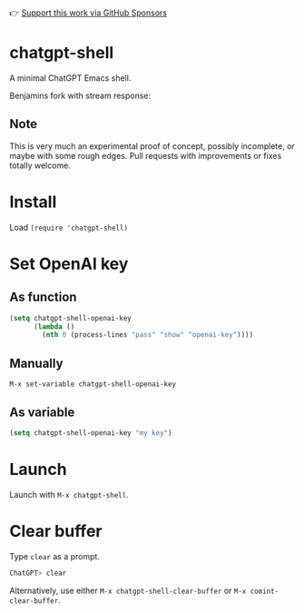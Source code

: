 👉 [[https://github.com/sponsors/xenodium][Support this work via GitHub Sponsors]]

* chatgpt-shell

A minimal ChatGPT Emacs shell.

Benjamins fork with stream response:
#+HTML: <img src="https://i.imgur.com/XnUMhDk.gif" width="80%" />


#+HTML: <img src="https://raw.githubusercontent.com/xenodium/chatgpt-shell/main/chatgpt-shell-demo.gif" width="80%" />

** Note

This is very much an experimental proof of concept, possibly incomplete, or maybe with some rough edges. Pull requests with improvements or fixes totally welcome.

* Install

Load =(require 'chatgpt-shell)=

* Set OpenAI key
** As function
#+begin_src emacs-lisp
  (setq chatgpt-shell-openai-key
        (lambda ()
          (nth 0 (process-lines "pass" "show" "openai-key"))))
#+end_src

** Manually
=M-x set-variable chatgpt-shell-openai-key=

** As variable
#+begin_src emacs-lisp
  (setq chatgpt-shell-openai-key "my key")
#+end_src

* Launch

Launch with =M-x chatgpt-shell=.

* Clear buffer

Type =clear= as a prompt.

#+begin_src sh
  ChatGPT> clear
#+end_src

Alternatively, use either =M-x chatgpt-shell-clear-buffer= or =M-x comint-clear-buffer=.
